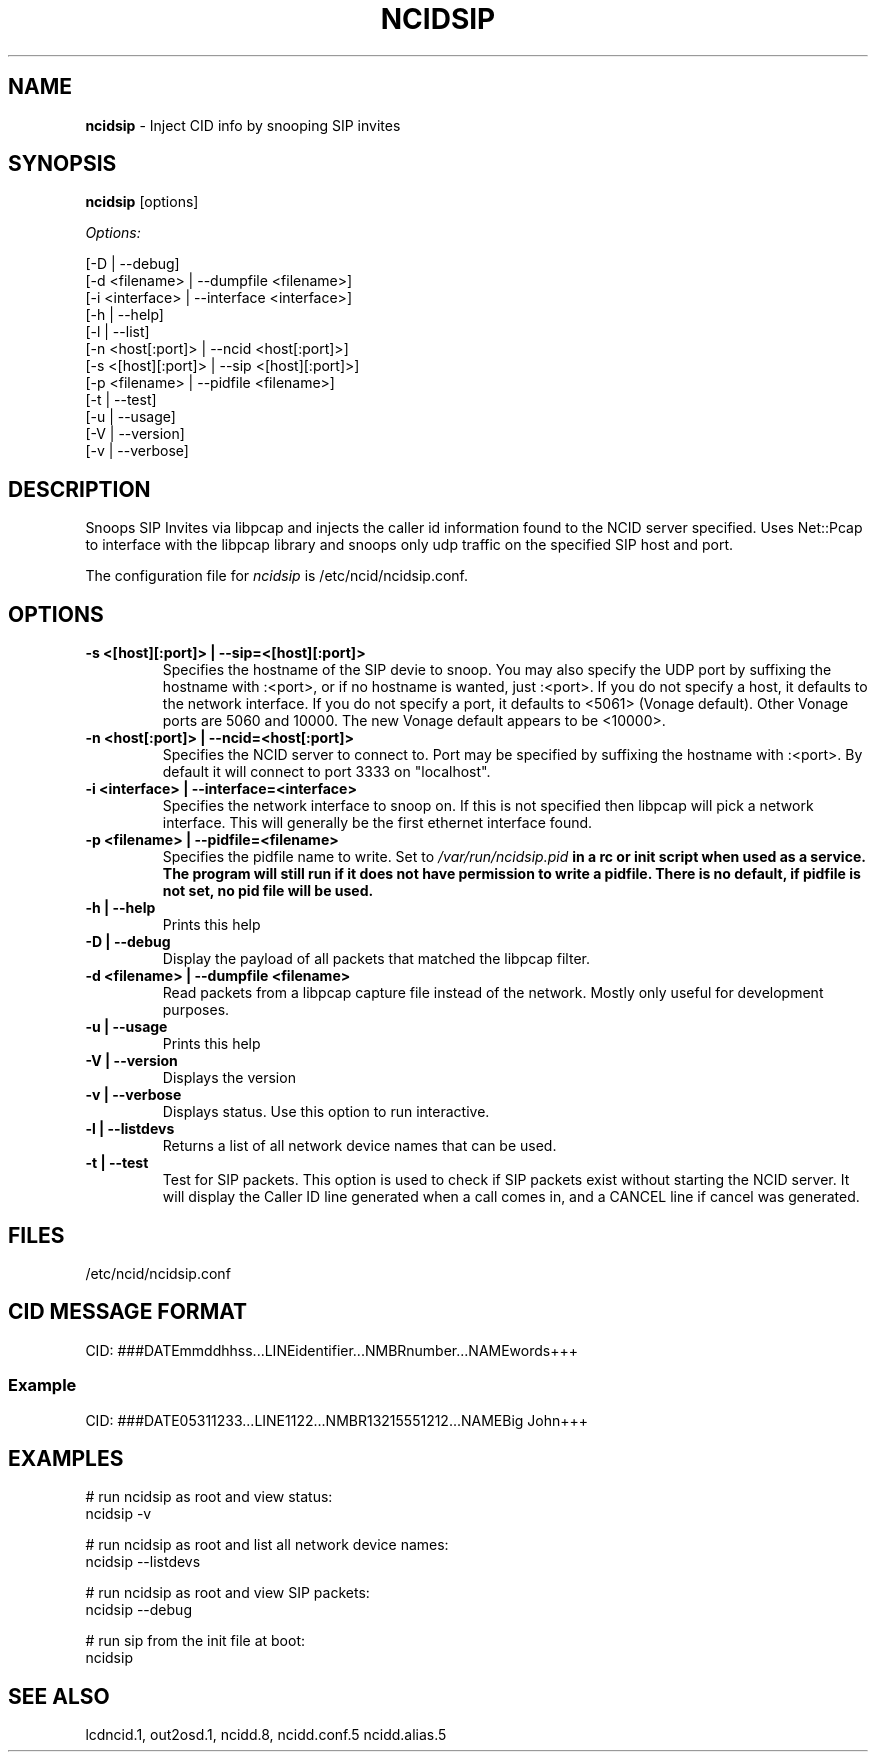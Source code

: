 .\" %W% %G%
.TH NCIDSIP 8
.SH NAME
.B ncidsip\^
- Inject CID info by snooping SIP invites
.SH SYNOPSIS
.B ncidsip\^
[options]
.PP
.I Options:
.PP
.nf
[-D                 | --debug]
[-d <filename>      | --dumpfile <filename>]
[-i <interface>     | --interface <interface>]
[-h                 | --help]
[-l                 | --list]
[-n <host[:port]>   | --ncid <host[:port]>]
[-s <[host][:port]> | --sip <[host][:port]>]
[-p <filename>      | --pidfile <filename>]
[-t                 | --test]
[-u                 | --usage]
[-V                 | --version]
[-v                 | --verbose]
.fi
.SH DESCRIPTION
Snoops SIP Invites via libpcap and injects the caller id information
found to the NCID server specified.  Uses Net::Pcap to interface with
the libpcap library and snoops only udp traffic on the specified SIP
host and port.
.PP
The configuration file for \fIncidsip\fR is /etc/ncid/ncidsip.conf.
.SH "OPTIONS"
.TP
.B -s <[host][:port]> | --sip=<[host][:port]>
Specifies the hostname of the SIP devie to snoop.  You may also specify
the UDP port by suffixing the hostname with :<port>, or if no hostname
is wanted, just :<port>.  If you do not specify a host, it defaults to
the network interface.  If you do not specify a port, it defaults to
<5061> (Vonage default).  Other Vonage ports are 5060 and 10000.  The
new Vonage default appears to be <10000>.
.TP
.B -n <host[:port]> | --ncid=<host[:port]>
Specifies the NCID server to connect to.  Port may be specified by
suffixing the hostname with :<port>.  By default it will connect to
port 3333 on "localhost".
.TP
.B -i <interface> | --interface=<interface>
Specifies the network interface to snoop on.  If this is not specified
then libpcap will pick a network interface.  This will generally be
the first ethernet interface found.
.TP
.B -p <filename> | --pidfile=<filename>
Specifies the pidfile name to write.
Set to \fI/var/run/ncidsip.pid\fB in a rc or init script when used as a service.
The program will still run if it does not have permission to write a pidfile.
There is no default, if pidfile is not set, no pid file will be used.
.TP
.B -h | --help
Prints this help
.TP
.B -D | --debug
Display the payload of all packets that matched the libpcap filter.
.TP
.B -d <filename> | --dumpfile <filename>
Read packets from a libpcap capture file instead of the network.
Mostly only useful for development purposes.
.TP
.B -u | --usage
Prints this help
.TP
.B -V | --version
Displays the version
.TP
.B -v | --verbose
Displays status.  Use this option to run interactive.
.TP
.B -l | --listdevs
Returns a list of all network device names that can be used.
.TP
.B -t | --test
Test for SIP packets.  This option is used to check if SIP packets
exist without starting the NCID server.  It will display the Caller
ID line generated when a call comes in, and a CANCEL line if cancel
was generated.
.SH FILES
/etc/ncid/ncidsip.conf
.SH CID MESSAGE FORMAT
.nf
CID: ###DATEmmddhhss...LINEidentifier...NMBRnumber...NAMEwords+++
.fi
.SS Example
.nf
CID: ###DATE05311233...LINE1122...NMBR13215551212...NAMEBig John+++
.fi
.SH EXAMPLES
.nf
# run ncidsip as root and view status:
ncidsip -v

# run ncidsip as root and list all network device names:
ncidsip --listdevs

# run ncidsip as root and view SIP packets:
ncidsip --debug

# run sip from the init file at boot:
ncidsip
.fi
.SH SEE ALSO
lcdncid.1, out2osd.1, ncidd.8, ncidd.conf.5 ncidd.alias.5
